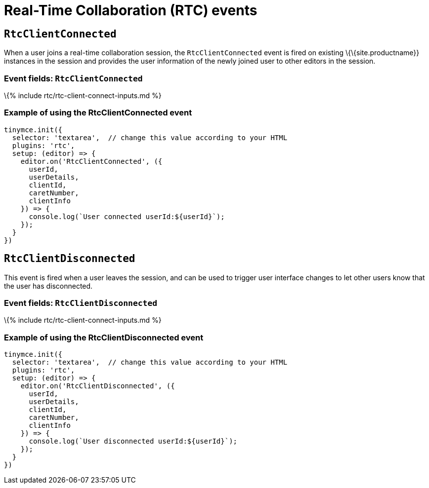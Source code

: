 = Real-Time Collaboration (RTC) events

:title_nav: RTC Events :description: List of all available RTC specific events. :keywords: rtc events

== `+RtcClientConnected+`

When a user joins a real-time collaboration session, the `+RtcClientConnected+` event is fired on existing \{\{site.productname}} instances in the session and provides the user information of the newly joined user to other editors in the session.

=== Event fields: `+RtcClientConnected+`

\{% include rtc/rtc-client-connect-inputs.md %}

=== Example of using the RtcClientConnected event

[source,js]
----
tinymce.init({
  selector: 'textarea',  // change this value according to your HTML
  plugins: 'rtc',
  setup: (editor) => {
    editor.on('RtcClientConnected', ({
      userId,
      userDetails,
      clientId,
      caretNumber,
      clientInfo
    }) => {
      console.log(`User connected userId:${userId}`);
    });
  }
})
----

== `+RtcClientDisconnected+`

This event is fired when a user leaves the session, and can be used to trigger user interface changes to let other users know that the user has disconnected.

=== Event fields: `+RtcClientDisconnected+`

\{% include rtc/rtc-client-connect-inputs.md %}

=== Example of using the RtcClientDisconnected event

[source,js]
----
tinymce.init({
  selector: 'textarea',  // change this value according to your HTML
  plugins: 'rtc',
  setup: (editor) => {
    editor.on('RtcClientDisconnected', ({
      userId,
      userDetails,
      clientId,
      caretNumber,
      clientInfo
    }) => {
      console.log(`User disconnected userId:${userId}`);
    });
  }
})
----
